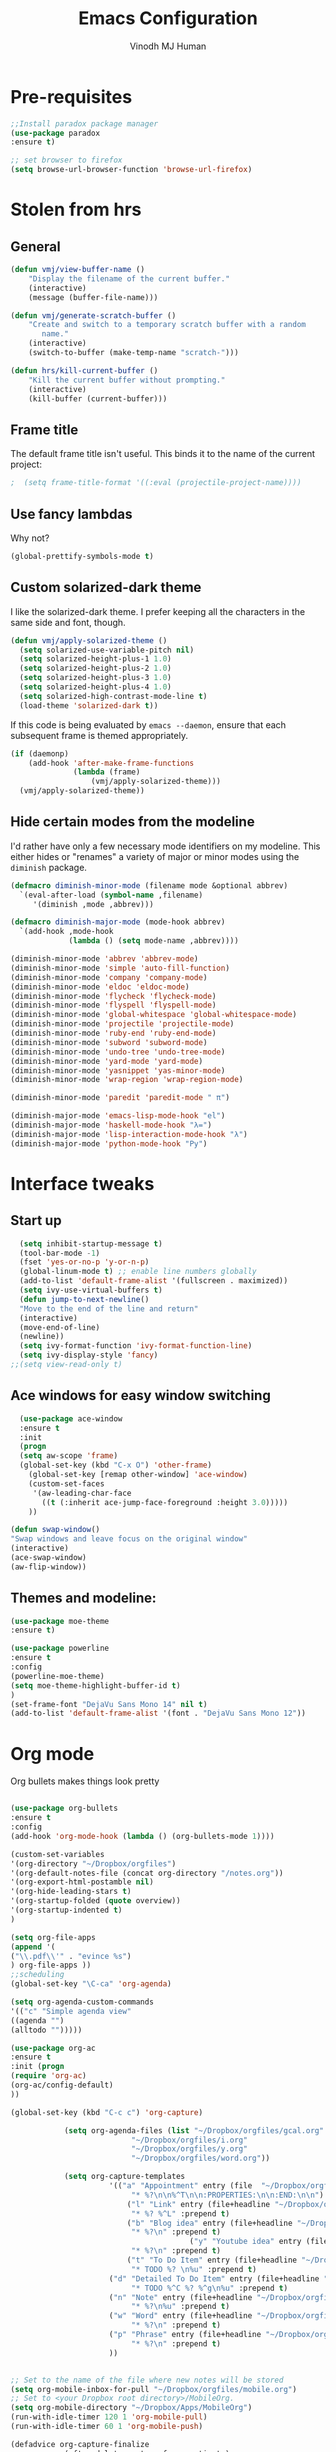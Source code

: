 #+STARTUP: overview
#+TITLE: Emacs Configuration
#+AUTHOR: Vinodh MJ Human
#+EMAIL: 
#+OPTIONS: toc:nil num:nil
* Pre-requisites
#+BEGIN_SRC emacs-lisp
;;Install paradox package manager
(use-package paradox
:ensure t)

;; set browser to firefox
(setq browse-url-browser-function 'browse-url-firefox)
#+END_SRC
* Stolen from hrs
** General
#+BEGIN_SRC emacs-lisp
(defun vmj/view-buffer-name ()
    "Display the filename of the current buffer."
    (interactive)
    (message (buffer-file-name)))

(defun vmj/generate-scratch-buffer ()
    "Create and switch to a temporary scratch buffer with a random
       name."
    (interactive)
    (switch-to-buffer (make-temp-name "scratch-")))

(defun hrs/kill-current-buffer ()
    "Kill the current buffer without prompting."
    (interactive)
    (kill-buffer (current-buffer)))
#+END_SRC
** Frame title
The default frame title isn't useful. This binds it to the name of the current
project:

#+BEGIN_SRC emacs-lisp
;  (setq frame-title-format '((:eval (projectile-project-name))))
#+END_SRC

** Use fancy lambdas

Why not?

#+BEGIN_SRC emacs-lisp
  (global-prettify-symbols-mode t)
#+END_SRC

** Custom solarized-dark theme

I like the solarized-dark theme. I prefer keeping all the characters in the same
side and font, though.

#+BEGIN_SRC emacs-lisp
  (defun vmj/apply-solarized-theme ()
    (setq solarized-use-variable-pitch nil)
    (setq solarized-height-plus-1 1.0)
    (setq solarized-height-plus-2 1.0)
    (setq solarized-height-plus-3 1.0)
    (setq solarized-height-plus-4 1.0)
    (setq solarized-high-contrast-mode-line t)
    (load-theme 'solarized-dark t))
#+END_SRC

If this code is being evaluated by =emacs --daemon=, ensure that each subsequent
frame is themed appropriately.

#+BEGIN_SRC emacs-lisp
  (if (daemonp)
      (add-hook 'after-make-frame-functions
                (lambda (frame)
                    (vmj/apply-solarized-theme)))
    (vmj/apply-solarized-theme))
#+END_SRC

** Hide certain modes from the modeline

I'd rather have only a few necessary mode identifiers on my modeline. This
either hides or "renames" a variety of major or minor modes using the =diminish=
package.

#+BEGIN_SRC emacs-lisp
  (defmacro diminish-minor-mode (filename mode &optional abbrev)
    `(eval-after-load (symbol-name ,filename)
       '(diminish ,mode ,abbrev)))

  (defmacro diminish-major-mode (mode-hook abbrev)
    `(add-hook ,mode-hook
               (lambda () (setq mode-name ,abbrev))))

  (diminish-minor-mode 'abbrev 'abbrev-mode)
  (diminish-minor-mode 'simple 'auto-fill-function)
  (diminish-minor-mode 'company 'company-mode)
  (diminish-minor-mode 'eldoc 'eldoc-mode)
  (diminish-minor-mode 'flycheck 'flycheck-mode)
  (diminish-minor-mode 'flyspell 'flyspell-mode)
  (diminish-minor-mode 'global-whitespace 'global-whitespace-mode)
  (diminish-minor-mode 'projectile 'projectile-mode)
  (diminish-minor-mode 'ruby-end 'ruby-end-mode)
  (diminish-minor-mode 'subword 'subword-mode)
  (diminish-minor-mode 'undo-tree 'undo-tree-mode)
  (diminish-minor-mode 'yard-mode 'yard-mode)
  (diminish-minor-mode 'yasnippet 'yas-minor-mode)
  (diminish-minor-mode 'wrap-region 'wrap-region-mode)

  (diminish-minor-mode 'paredit 'paredit-mode " π")

  (diminish-major-mode 'emacs-lisp-mode-hook "el")
  (diminish-major-mode 'haskell-mode-hook "λ=")
  (diminish-major-mode 'lisp-interaction-mode-hook "λ")
  (diminish-major-mode 'python-mode-hook "Py")
#+END_SRC
* Interface tweaks
** Start up
#+BEGIN_SRC emacs-lisp
  (setq inhibit-startup-message t)
  (tool-bar-mode -1)
  (fset 'yes-or-no-p 'y-or-n-p)
  (global-linum-mode t) ;; enable line numbers globally
  (add-to-list 'default-frame-alist '(fullscreen . maximized))
  (setq ivy-use-virtual-buffers t)
  (defun jump-to-next-newline()
  "Move to the end of the line and return"
  (interactive)
  (move-end-of-line)
  (newline))
  (setq ivy-format-function 'ivy-format-function-line)
  (setq ivy-display-style 'fancy)
;;(setq view-read-only t)
 
#+END_SRC

** Ace windows for easy window switching
#+BEGIN_SRC emacs-lisp
  (use-package ace-window
  :ensure t
  :init
  (progn
  (setq aw-scope 'frame)
  (global-set-key (kbd "C-x O") 'other-frame)
    (global-set-key [remap other-window] 'ace-window)
    (custom-set-faces
     '(aw-leading-char-face
       ((t (:inherit ace-jump-face-foreground :height 3.0))))) 
    ))

(defun swap-window()
"Swap windows and leave focus on the original window"
(interactive)
(ace-swap-window)
(aw-flip-window))

#+END_SRC

#+RESULTS:

** Themes and modeline:
#+BEGIN_SRC emacs-lisp
(use-package moe-theme
:ensure t)

(use-package powerline
:ensure t
:config
(powerline-moe-theme)
(setq moe-theme-highlight-buffer-id t)
)
(set-frame-font "DejaVu Sans Mono 14" nil t)
(add-to-list 'default-frame-alist '(font . "DejaVu Sans Mono 12"))
#+END_SRC

#+RESULTS:
: t
* Org mode
Org bullets makes things look pretty
#+BEGIN_SRC emacs-lisp

(use-package org-bullets
:ensure t
:config
(add-hook 'org-mode-hook (lambda () (org-bullets-mode 1))))

(custom-set-variables
'(org-directory "~/Dropbox/orgfiles")
'(org-default-notes-file (concat org-directory "/notes.org"))
'(org-export-html-postamble nil)
'(org-hide-leading-stars t)
'(org-startup-folded (quote overview))
'(org-startup-indented t)
)

(setq org-file-apps
(append '(
("\\.pdf\\'" . "evince %s")
) org-file-apps ))
;;scheduling 
(global-set-key "\C-ca" 'org-agenda)

(setq org-agenda-custom-commands
'(("c" "Simple agenda view"
((agenda "")
(alltodo "")))))

(use-package org-ac
:ensure t
:init (progn
(require 'org-ac)
(org-ac/config-default)
))

(global-set-key (kbd "C-c c") 'org-capture)

            (setq org-agenda-files (list "~/Dropbox/orgfiles/gcal.org"
          			       "~/Dropbox/orgfiles/i.org"
          			       "~/Dropbox/orgfiles/y.org"
          			       "~/Dropbox/orgfiles/word.org"))

            (setq org-capture-templates
          			  '(("a" "Appointment" entry (file  "~/Dropbox/orgfiles/gcal.org" )
          				   "* %?\n\n%^T\n\n:PROPERTIES:\n\n:END:\n\n")
          				  ("l" "Link" entry (file+headline "~/Dropbox/orgfiles/links.org" "Links")
          				   "* %? %^L" :prepend t)
          				  ("b" "Blog idea" entry (file+headline "~/Dropbox/orgfiles/y.org" "Blog Topics:")
          				   "* %?\n" :prepend t)
                                        ("y" "Youtube idea" entry (file+headline "~/Dropbox/orgfiles/y.org" "Youtube Topics:")
          				   "* %?\n" :prepend t)
          				  ("t" "To Do Item" entry (file+headline "~/Dropbox/orgfiles/i.org" "To Do")
          				   "* TODO %? \n%u" :prepend t)
  					  ("d" "Detailed To Do Item" entry (file+headline "~/Dropbox/orgfiles/i.org" "To Do")
          				   "* TODO %^C %? %^g\n%u" :prepend t)
  					  ("n" "Note" entry (file+headline "~/Dropbox/orgfiles/i.org" "Notes")
          				   "* %?\n%u" :prepend t)
  					  ("w" "Word" entry (file+headline "~/Dropbox/orgfiles/word.org" "Words")
          				   "* %?\n" :prepend t)
  					  ("p" "Phrase" entry (file+headline "~/Dropbox/orgfiles/word.org" "Phrases")
          				   "* %?\n" :prepend t)
  					  ))
           
        
;; Set to the name of the file where new notes will be stored
(setq org-mobile-inbox-for-pull "~/Dropbox/orgfiles/mobile.org")
;; Set to <your Dropbox root directory>/MobileOrg.
(setq org-mobile-directory "~/Dropbox/Apps/MobileOrg")
(run-with-idle-timer 120 1 'org-mobile-pull)
(run-with-idle-timer 60 1 'org-mobile-push)

(defadvice org-capture-finalize 
            (after delete-capture-frame activate)  
        "Advise capture-finalize to close the frame"  
        (if (equal "capture" (frame-parameter nil 'name))  
        (delete-frame)))

        (defadvice org-capture-destroy 
            (after delete-capture-frame activate)  
        "Advise capture-destroy to close the frame"  
        (if (equal "capture" (frame-parameter nil 'name))  
        (delete-frame)))  

        (use-package noflet
        :ensure t )
        (defun make-capture-frame ()
        "Create a new frame and run org-capture."
        (interactive)
        (make-frame '((name . "capture")))
        (select-frame-by-name "capture")
        (delete-other-windows)
        (noflet ((switch-to-buffer-other-window (buf) (switch-to-buffer buf)))
            (org-capture)))

(require 'ox-beamer)
;(use-package epresent
;:ensure t)

(add-to-list 'ac-modes 'org-mode)

#+END_SRC

#+RESULTS:
: make-capture-frame

* abo-abo
** Swiper / Ivy / Counsel
Swiper gives us a really efficient incremental search with regular expressions
and Ivy / Counsel replace a lot of ido or helms completion functionality
#+BEGIN_SRC emacs-lisp
  

   (use-package counsel
   :ensure t
   :bind
   (("M-y" . counsel-yank-pop)
   :map ivy-minibuffer-map
   ("M-y" . ivy-next-line)))

  (use-package ivy
  :ensure t
  :diminish (ivy-mode)
  :bind (("C-x b" . ivy-switch-buffer))
  :config
  (ivy-mode 1)
  (setq ivy-use-virtual-buffers t)
  (setq ivy-display-style 'fancy))


  (use-package swiper
  :ensure t
  :bind (("C-s" . swiper)
	 ("C-r" . swiper)
	 ("C-c C-r" . ivy-resume)
	 ("M-x" . counsel-M-x)
       ("C-x r b" . counsel-bookmark)
	 ("C-x C-f" . counsel-find-file))
  :config
  (progn
    (ivy-mode 1)
    (setq ivy-use-virtual-buffers t)
    (setq ivy-display-style 'fancy)
    (define-key read-expression-map (kbd "C-r") 'counsel-expression-history)
    ))

(defface ivy-current-match
  '((((class color) (background light))
     :background "#1a4b77" :foreground "white")
    (((class color) (background dark))
     :background "#65a7e2" :foreground "black"))
  "Face used by Ivy for highlighting first match.")

#+END_SRC

** Avy
navigate by searching for a letter on the screen and jumping to it
See https://github.com/abo-abo/avy for more info
#+BEGIN_SRC emacs-lisp
  (use-package avy
  :ensure t
  :bind ("M-s" . avy-goto-word-1)) ;; changed from char as per jcs
#+END_SRC
** Hydra
#+BEGIN_SRC emacs-lisp
  (use-package hydra 
    :ensure hydra
    :init 
    (global-set-key
    (kbd "C-x t")
	    (defhydra toggle (:color blue)
	      "toggle"
	      ("a" abbrev-mode "abbrev")
	      ("s" flyspell-mode "flyspell")
	      ("d" toggle-debug-on-error "debug")
	      ("c" fci-mode "fCi")
	      ("f" auto-fill-mode "fill")
	      ("t" toggle-truncate-lines "truncate")
	      ("w" whitespace-mode "whitespace")
	      ("q" nil "cancel")))
    (global-set-key
     (kbd "C-x j")
     (defhydra gotoline 
       ( :pre (linum-mode 1)
	      :post (linum-mode -1))
       "goto"
       ("t" (lambda () (interactive)(move-to-window-line-top-bottom 0)) "top")
       ("b" (lambda () (interactive)(move-to-window-line-top-bottom -1)) "bottom")
       ("m" (lambda () (interactive)(move-to-window-line-top-bottom)) "middle")
       ("e" (lambda () (interactive)(end-of-buffer)) "end")
       ("c" recenter-top-bottom "recenter")
       ("n" next-line "down")
       ("p" (lambda () (interactive) (forward-line -1))  "up")
       ("g" goto-line "goto-line")
       ))
    (global-set-key
     (kbd "C-c t")
     (defhydra hydra-global-org (:color blue)
       "Org"
       ("t" org-timer-start "Start Timer")
       ("s" org-timer-stop "Stop Timer")
       ("r" org-timer-set-timer "Set Timer") ; This one requires you be in an orgmode doc, as it sets the timer for the header
       ("p" org-timer "Print Timer") ; output timer value to buffer
       ("w" (org-clock-in '(4)) "Clock-In") ; used with (org-clock-persistence-insinuate) (setq org-clock-persist t)
       ("o" org-clock-out "Clock-Out") ; you might also want (setq org-log-note-clock-out t)
       ("j" org-clock-goto "Clock Goto") ; global visit the clocked task
       ("c" org-capture "Capture") ; Don't forget to define the captures you want http://orgmode.org/manual/Capture.html
	     ("l" (or )rg-capture-goto-last-stored "Last Capture"))))

(global-set-key
     (kbd "C-x f")
     (defhydra frequent (:color blue)
       "frequent"
       ("f" counsel-find-file "find-file")
       ("l" mlint-clear-warnings "mlint clear")
       ("b" counsel-bookmark "bookmarks")
       ("a" mark-whole-buffer "select all")
       ("r" revert-buffer "refresh")
       ("p" crepro "projectile")
       ("s" (find-file "/local-ssd/vjayakri") "ssd")
       ("n" (find-file "/mathworks/devel/sandbox/vjayakri") "sbs")
       ("t" toggle-truncate-lines "toggle truncate")))
     
#+END_SRC

#+RESULTS:
* Necessary
** Misc packages
#+BEGIN_SRC emacs-lisp

  ; Highlights the current cursor line
  (global-hl-line-mode t)
  
  ; flashes the cursor's line when you scroll
  (use-package beacon
  :ensure t
  :config
  (beacon-mode 1)
  ; (setq beacon-color "#666600")
  )
  
  ; deletes all the whitespace when you hit backspace or delete
  (use-package hungry-delete
  :ensure t
  :config
  (global-hungry-delete-mode))
  
  ; expand the marked region in semantic increments (negative prefix to reduce region)
  (use-package expand-region
  :ensure t
  :config 
  (global-set-key (kbd "C-=") 'er/expand-region))

  (setq save-interprogram-paste-before-kill t)

  ; font scaling
  (use-package default-text-scale
  :ensure t
  :config
  (global-set-key (kbd "C-M-=") 'default-text-scale-increase)
  (global-set-key (kbd "C-M--") 'default-text-scale-decrease))

  ;origami folding
  (use-package origami
  :ensure t)

  (use-package which-key
	:ensure t 
	:config
	(which-key-mode))

#+END_SRC
** Autocomplete
#+BEGIN_SRC emacs-lisp
  (use-package auto-complete
  :ensure t
  :init
  (progn
    (ac-config-default)
    (global-auto-complete-mode t)
    (add-to-list 'ac-modes 'matlab-mode)
    (add-to-list 'ac-modes 'nxml-mode)
    ))
#+END_SRC
  
** Flycheck
#+BEGIN_SRC emacs-lisp
    (use-package flycheck
      :ensure t
      :init
      (global-flycheck-mode t))

;(add-hook 'text-mode-hook 'flyspell-mode)
;(add-hook 'prog-mode-hook 'flyspell-prog-mode)
#+END_SRC
** Yasnippet
#+BEGIN_SRC emacs-lisp
    (use-package yasnippet
      :ensure t
      :init
        (yas-global-mode 1))

#+END_SRC
** Undo Tree
#+BEGIN_SRC emacs-lisp
    (use-package undo-tree
      :ensure t
      :init
      (global-undo-tree-mode))
#+END_SRC
** Reveal.js
#+BEGIN_SRC emacs-lisp
    (use-package ox-reveal
    :ensure ox-reveal)

    (setq org-reveal-root "http://cdn.jsdelivr.net/reveal.js/3.0.0/")
    (setq org-reveal-mathjax t)

    (use-package htmlize
    :ensure t)
#+END_SRC

#+RESULTS:
: t

** iedit and narrow / widen dwim

#+BEGIN_SRC emacs-lisp
  ; mark and edit all copies of the marked region simultaneously. 
  (use-package iedit
  :ensure t)
  
  ; if you're windened, narrow to the region, if you're narrowed, widen
  ; bound to C-x n
  (defun narrow-or-widen-dwim (p)
  "If the buffer is narrowed, it widens. Otherwise, it narrows intelligently.
  Intelligently means: region, org-src-block, org-subtree, or defun,
  whichever applies first.
  Narrowing to org-src-block actually calls `org-edit-src-code'.
  
  With prefix P, don't widen, just narrow even if buffer is already
  narrowed."
  (interactive "P")
  (declare (interactive-only))
  (cond ((and (buffer-narrowed-p) (not p)) (widen))
  ((region-active-p)
  (narrow-to-region (region-beginning) (region-end)))
  ((derived-mode-p 'org-mode)
  ;; `org-edit-src-code' is not a real narrowing command.
  ;; Remove this first conditional if you don't want it.
  (cond ((ignore-errors (org-edit-src-code))
  (delete-other-windows))
  ((org-at-block-p)
  (org-narrow-to-block))
  (t (org-narrow-to-subtree))))
  (t (narrow-to-defun))))
  
  ;; (define-key endless/toggle-map "n" #'narrow-or-widen-dwim)
  ;; This line actually replaces Emacs' entire narrowing keymap, that's
  ;; how much I like this command. Only copy it if that's what you want.
  (define-key ctl-x-map "n" #'narrow-or-widen-dwim)
  
#+END_SRC


#+RESULTS:
: narrow-or-widen-dwim
** Dired
  #+BEGIN_SRC emacs-lisp
  (use-package dired+
  :ensure t
  :config (require 'dired+)
  )
  (use-package dired-quick-sort
  :ensure t
  :config
  (dired-quick-sort-setup))

  #+END_SRC
** Ibuffer
#+BEGIN_SRC emacs-lisp
  (global-set-key (kbd "C-x C-b") 'ibuffer)
   (setq ibuffer-saved-filter-groups
	 (quote (("default"
                  ("dired" (mode . dired-mode))
		  ("org" (name . "^.*org$"))
                
		  ("web" (or (mode . web-mode) (mode . js2-mode)))
		  ("shell" (or (mode . eshell-mode) (mode . shell-mode)))
		  ("programming" (or
				  (mode . python-mode)
		                  (mode . matlab-mode)
				  (mode . c++-mode)))

                                ("emacs" (or
                            (name . "^\\*scratch\\*$")
                            (name . "^\\*Messages\\*$")))
				  ))))
   (add-hook 'ibuffer-mode-hook
             (lambda ()
               (ibuffer-switch-to-saved-filter-groups "default")))
               

#+END_SRC
* Programming essentials
** Babel

#+BEGIN_SRC emacs-lisp
(org-babel-do-load-languages
'org-babel-load-languages
'((python . t)
   (emacs-lisp . t)
   (C . t)
(js . t)
   (ditaa . t)
   (dot . t)
   (org . t)
      (sh . t )
   (shell . t )
(latex . t )
   ))
#+END_SRC
** Projectile
#+BEGIN_SRC emacs-lisp
  ;; Projectile
  (use-package projectile
   :ensure t
   :config
   (projectile-global-mode)
   (setq projectile-completion-system 'ivy))

;;  (use-package counsel-projectile
  ;; :ensure t
  ;; :config
  ;; (counsel-projectile-on))

#+END_SRC

#+RESULTS:
: t

** Smart Parens
#+BEGIN_SRC emacs-lisp
(use-package smartparens
:ensure t
:config
(use-package smartparens-config)
(use-package smartparens-html)
(use-package smartparens-python)
(use-package smartparens-latex)
(smartparens-global-mode t)
(show-smartparens-global-mode t)
:bind
( ("C-<down>" . sp-down-sexp)
 ("C-<up>"   . sp-up-sexp)
 ("M-<down>" . sp-backward-down-sexp)
 ("M-<up>"   . sp-backward-up-sexp)
("C-M-a" . sp-beginning-of-sexp)
 ("C-M-e" . sp-end-of-sexp)



 ("C-M-f" . sp-forward-sexp)
 ("C-M-b" . sp-backward-sexp)

 ("C-M-n" . sp-next-sexp)
 ("C-M-p" . sp-previous-sexp)

 ("C-S-f" . sp-forward-symbol)
 ("C-S-b" . sp-backward-symbol)

 ("C-<right>" . sp-forward-slurp-sexp)
 ("M-<right>" . sp-forward-barf-sexp)
 ("C-<left>"  . sp-backward-slurp-sexp)
 ("M-<left>"  . sp-backward-barf-sexp)

 ("C-M-t" . sp-transpose-sexp)
 ("C-M-k" . sp-kill-sexp)
 ("C-k"   . sp-kill-hybrid-sexp)
 ("M-k"   . sp-backward-kill-sexp)
 ("C-M-w" . sp-copy-sexp)

 ("C-M-d" . delete-sexp)

 ("M-<backspace>" . backward-kill-word)
 ("C-<backspace>" . sp-backward-kill-word)
 ([remap sp-backward-kill-word] . backward-kill-word)

 ("M-[" . sp-backward-unwrap-sexp)
 ("M-]" . sp-unwrap-sexp)

 ("C-x C-t" . sp-transpose-hybrid-sexp)

 ("C-c ("  . wrap-with-parens)
 ("C-c ["  . wrap-with-brackets)
 ("C-c {"  . wrap-with-braces)
 ("C-c '"  . wrap-with-single-quotes)
 ("C-c \"" . wrap-with-double-quotes)
 ("C-c _"  . wrap-with-underscores)
("C-c `"  . wrap-with-back-quotes)
))


#+END_SRC
** Magit
#+BEGIN_SRC emacs-lisp
(use-package magit
:ensure t
:init
(progn
(bind-key "C-x g" 'magit-status)
))
#+END_SRC
** LaTeX
#+BEGIN_SRC emacs-lisp

;; latex
;(use-package tex
;:ensure auctex)

;(defun tex-view ()
;    (interactive)
;    (tex-send-command "evince" (tex-append tex-print-file ".pdf")))
#+END_SRC
** misc
#+BEGIN_SRC emacs-lisp
 (global-auto-revert-mode 1)

#+END_SRC
* Programming
** c++
#+BEGIN_SRC emacs-lisp
  (use-package ggtags
  :ensure t
  :config 
  (add-hook 'c-mode-common-hook
            (lambda ()
              (when (derived-mode-p 'c-mode 'c++-mode 'java-mode)
                (ggtags-mode 1))))
  )
  ; let's define a function which initializes auto-complete-c-headers and gets called for c/c++ hooks
  (defun my:ac-c-header-init ()
    (require 'auto-complete-c-headers)
    (add-to-list 'ac-sources 'ac-source-c-headers)
    (add-to-list 'achead:include-directories '"/Applications/Xcode.app/Contents/Developer/usr/llvm-gcc-4.2/lib/gcc/i686-apple-darwin11/4.2.1/include")
  )
(c-add-style "my-style" 
	     '("stroustrup"
	       (indent-tabs-mode . nil)        ; use spaces rather than tabs
	       (c-basic-offset . 2)            ; indent by four spaces
	       (c-offsets-alist . ((inline-open . 0)  ; custom indentation rules
				   (brace-list-open . 0)
				   (statement-case-open . +)))))

(defun my-c++-mode-hook ()
  (c-set-style "my-style")        ; use my-style defined above
  (auto-fill-mode)         
  (c-toggle-auto-hungry-state 1))

(setq-default c-basic-offset 2
                  tab-width 2
                  indent-tabs-mode t)

(add-hook 'c++-mode-hook 'my-c++-mode-hook)

  ; now let's call this function from c/c++ hooks
  (add-hook 'c++-mode-hook 'my:ac-c-header-init)
  (add-hook 'c-mode-hook 'my:ac-c-header-init)


  ; turn on Semantic
  (semantic-mode 1)
  ; let's define a function which adds semantic as a suggestion backend to auto complete
  ; and hook this function to c-mode-common-hook
  (defun my:add-semantic-to-autocomplete() 
    (add-to-list 'ac-sources 'ac-source-semantic)
  )
  (add-hook 'c-mode-common-hook 'my:add-semantic-to-autocomplete)

  ;; c++ mode debugging
  (global-set-key (kbd "<C-f5>") 'gdb)

  (global-set-key (kbd "<f7>")'compile)
  (global-set-key (kbd "<f9>") 'gud-break)

  (global-set-key (kbd "<f10>") 'gud-next)
  (global-set-key (kbd "<f11>") 'gud-step)


  ;; (global-set-key (kbd "<XF86AudioPlay>") 'compile)
  ;; (global-set-key (kbd "<XF86Search>") 'gdb)


#+END_SRC

#+RESULTS:
| (lambda nil (when (derived-mode-p (quote c-mode) (quote c++-mode) (quote java-mode)) (ggtags-mode 1))) | my:add-semantic-to-autocomplete | (lambda nil (if (derived-mode-p (quote c-mode) (quote c++-mode) (quote java-mode)) (progn (ggtags-mode 1)))) | ac-cc-mode-setup |

** Web Mode
#+BEGIN_SRC emacs-lisp
    (use-package web-mode
      :ensure t
      :config
	   (add-to-list 'auto-mode-alist '("\\.html?\\'" . web-mode))
	   (add-to-list 'auto-mode-alist '("\\.vue?\\'" . web-mode))
	   (setq web-mode-engines-alist
		 '(("django"    . "\\.html\\'")))
	   (setq web-mode-ac-sources-alist
	   '(("css" . (ac-source-css-property))
	   ("vue" . (ac-source-words-in-buffer ac-source-abbrev))
           ("html" . (ac-source-words-in-buffer ac-source-abbrev))))
  (setq web-mode-enable-auto-closing t))
  (setq web-mode-enable-auto-quoting t) ; this fixes the quote problem I mentioned
  (setq web-mode-markup-indent-offset 2)
  (setq web-mode-css-indent-offset 2)
  (setq web-mode-code-indent-offset 2)

#+END_SRC
* Shell
** Better Shell
#+BEGIN_SRC emacs-lisp :tangle no
(use-package better-shell
    :ensure t
    :bind (("C-'" . better-shell-shell)
           ("C-;" . better-shell-remote-open)))
#+END_SRC
** eshell stuff
#+BEGIN_SRC emacs-lisp

  (use-package shell-switcher
    :ensure t
    :config 
    (setq shell-switcher-mode t)
    :bind (("C-'" . shell-switcher-switch-buffer)
	   ("C-x 4 '" . shell-switcher-switch-buffer-other-window)
	   ("C-M-'" . shell-switcher-new-shell)))

#+END_SRC
#+RESULTS:
: t
* Elfeed
#+BEGIN_SRC emacs-lisp
(setq elfeed-db-directory "~/Dropbox/shared/elfeeddb")

;; use an org file to organise feeds
(use-package elfeed-org
  :ensure t
  :config
  (elfeed-org)
  (setq rmh-elfeed-org-files (list "~/Dropbox/shared/elfeed.org")))

(defun elfeed-mark-all-as-read ()
      (interactive)
      (mark-whole-buffer)
      (elfeed-search-untag-all-unread))

;;functions to support syncing .elfeed between machines
;;makes sure elfeed reads index from disk before launching
(defun bjm/elfeed-load-db-and-open ()
  "Wrapper to load the elfeed db from disk before opening"
  (interactive)
  (elfeed-db-load)
  (elfeed)
  (elfeed-search-update--force))

;;write to disk when quiting
(defun bjm/elfeed-save-db-and-bury ()
  "Wrapper to save the elfeed db to disk before burying buffer"
  (interactive)
  (elfeed-db-save)
  (quit-window))

(defalias 'elfeed-toggle-star
  (elfeed-expose #'elfeed-search-toggle-all 'star))

(use-package elfeed
  :ensure t
  :bind (:map elfeed-search-mode-map
	      ("q" . bjm/elfeed-save-db-and-bury)
	      ("Q" . bjm/elfeed-save-db-and-bury)
	      ("m" . elfeed-toggle-star)
	      ("M" . elfeed-toggle-star)
              ("j" . vmj/hydra-elfeed/body)
	      ("J" . vmj/hydra-elfeed/body)
	      ))

(use-package elfeed-goodies
  :ensure t
  :config
  (elfeed-goodies/setup))

(defhydra vmj/hydra-elfeed ()
   "filter"
   ("c" (elfeed-search-set-filter "@6-months-ago +cs") "cs")
   ("e" (elfeed-search-set-filter "@6-months-ago +emacs") "emacs")
   ("o" (elfeed-search-set-filter "@6-months-ago +mitocw") "mitocw")
   ("*" (elfeed-search-set-filter "@6-months-ago +star") "Starred")
   ("M" elfeed-toggle-star "Mark")
   ("A" (elfeed-search-set-filter "@6-months-ago") "All")
   ("T" (elfeed-search-set-filter "@1-day-ago") "Today")
   ("Q" bjm/elfeed-save-db-and-bury "Quit Elfeed" :color blue)
   ("q" nil "quit" :color blue)
   )

#+END_SRC
* Transpose lines
#+BEGIN_SRC emacs-lisp

(defun move-line (n)
  "Move the current line up or down by N lines."
  (interactive "p")
  (setq col (current-column))
  (beginning-of-line) (setq start (point))
  (end-of-line) (forward-char) (setq end (point))
  (let ((line-text (delete-and-extract-region start end)))
    (forward-line n)
    (insert line-text)
    ;; restore point to original column in moved line
    (forward-line -1)
    (forward-char col)))

(defun move-line-up (n)
  "Move the current line up by N lines."
  (interactive "p")
  (move-line (if (null n) -1 (- n))))

(defun move-line-down (n)
  "Move the current line down by N lines."
  (interactive "p")
  (move-line (if (null n) 1 n)))

(global-set-key (kbd "C-M-<up>") 'move-line-up)
(global-set-key (kbd "C-M-<down>") 'move-line-down)
#+END_SRC

* Key bindings 
#+BEGIN_SRC emacs-lisp
   ;;Keyboard mappings
  (setq user-full-name "Vinodh MJ Human" user-mail-address "vinodhmjhuman@gmail.com")
  (global-set-key (kbd "\e\ei") (lambda () (interactive) (find-file "~/Dropbox/orgfiles/i.org")))
  (global-set-key (kbd "\e\el") (lambda () (interactive) (find-file "~/Dropbox/orgfiles/links.org")))
  (global-set-key (kbd "\e\ew") (lambda () (interactive) (find-file "~/Dropbox/orgfiles/word.org")))
  (global-set-key (kbd "\e\ec") (lambda () (interactive) (find-file "~/.emacs.d/myinit.org")))
  (global-set-key (kbd "\e\eb") (lambda () (interactive) (find-file "~/Dropbox/orgfiles/books.org")))


  (global-set-key (kbd "<f4>") 'kmacro-end-and-call-macro)
  (global-set-key (kbd "<f5>") 'revert-buffer)
  (global-set-key (kbd "C-\\") "\C-a\C- \C-e\M-w") ;copy current line
  (global-set-key (kbd "<C-f7>") 'toggle-truncate-lines)
  (global-set-key (kbd "C-`") 'other-window)
  (global-set-key (kbd "<C-iso-lefttab>") 'other-window)
  (global-set-key (kbd "C-<return>") 'jump-to-next-newline)
  (global-set-key (kbd "C-x o") 'swap-window)
  (global-set-key (kbd "<C-f6>") 'mlint-clear-warnings)

  (global-set-key (kbd "C-<") 'beginning-of-buffer)
  (global-set-key (kbd "C->") 'end-of-buffer)

  (global-set-key (kbd "<f8>") 'view-mode)

  (global-set-key (kbd "C-;") 'iedit-mode)



#+END_SRC
* edit server & emacs chrome
#+BEGIN_SRC emacs-lisp
(use-package edit-server
	:ensure t 
	:config
        (when (locate-library "edit-server")
        (setq edit-server-new-frame nil)
        (edit-server-start)))
#+END_SRC

#+RESULTS:
* engine mode 
Enable [[https://github.com/hrs/engine-mode][engine-mode]] and define a few useful engines.

#+BEGIN_SRC emacs-lisp
  (require 'engine-mode)

  (defengine duckduckgo
    "https://duckduckgo.com/?q=%s"
    :keybinding "d")

  (defengine github
    "https://github.com/search?ref=simplesearch&q=%s"
    :keybinding "g")

  (defengine google
    "http://www.google.com/search?ie=utf-8&oe=utf-8&q=%s"
    :keybinding "l")

  (defengine rfcs
    "http://pretty-rfc.herokuapp.com/search?q=%s")

  (defengine stack-overflow
    "https://stackoverflow.com/search?q=%s"
    :keybinding "s")

  (defengine wikipedia
    "http://www.wikipedia.org/search-redirect.php?language=en&go=Go&search=%s"
    :keybinding "w")

  (defengine wiktionary
    "https://www.wikipedia.org/search-redirect.php?family=wiktionary&language=en&go=Go&search=%s")

  (defengine youtube
    "https://www.youtube.com/results?search_query=%s"
    :keybinding "y")

  (engine-mode t)

#+END_SRC

#+RESULTS:
: t

* ediff
#+BEGIN_SRC emacs-lisp
  (setq ediff-split-window-function 'split-window-vertically)
  
#+END_SRC

#+RESULTS:
: split-window-vertically


